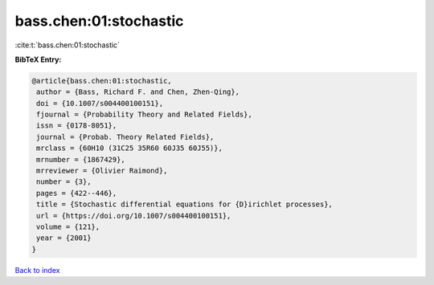 bass.chen:01:stochastic
=======================

:cite:t:`bass.chen:01:stochastic`

**BibTeX Entry:**

.. code-block:: bibtex

   @article{bass.chen:01:stochastic,
    author = {Bass, Richard F. and Chen, Zhen-Qing},
    doi = {10.1007/s004400100151},
    fjournal = {Probability Theory and Related Fields},
    issn = {0178-8051},
    journal = {Probab. Theory Related Fields},
    mrclass = {60H10 (31C25 35R60 60J35 60J55)},
    mrnumber = {1867429},
    mrreviewer = {Olivier Raimond},
    number = {3},
    pages = {422--446},
    title = {Stochastic differential equations for {D}irichlet processes},
    url = {https://doi.org/10.1007/s004400100151},
    volume = {121},
    year = {2001}
   }

`Back to index <../By-Cite-Keys.rst>`_
